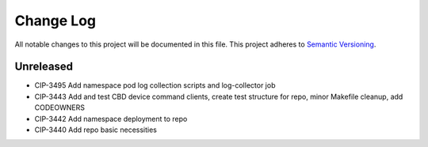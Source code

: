 ############
Change Log
############

All notable changes to this project will be documented in this file.
This project adheres to `Semantic Versioning <http://semver.org/>`_.

Unreleased
********
* CIP-3495 Add namespace pod log collection scripts and log-collector job
* CIP-3443 Add and test CBD device command clients, create test structure for repo, minor Makefile cleanup, add CODEOWNERS
* CIP-3442 Add namespace deployment to repo
* CIP-3440 Add repo basic necessities
